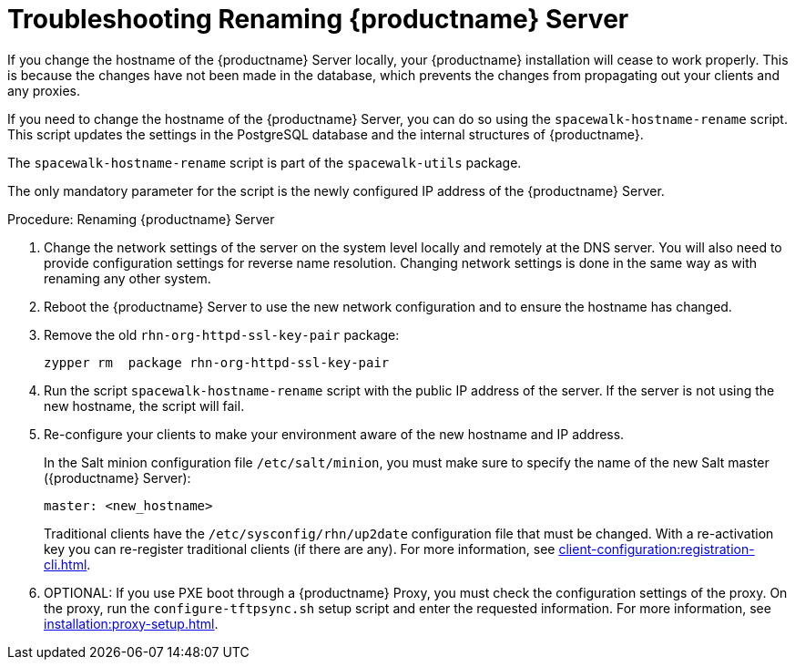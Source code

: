 [[tshoot-hostname-rename]]
= Troubleshooting Renaming {productname} Server

////
PUT THIS COMMENT AT THE TOP OF TROUBLESHOOTING SECTIONS

Troubleshooting format:

One sentence each:
Cause: What created the problem?
Consequence: What does the user see when this happens?
Fix: What can the user do to fix this problem?
Result: What happens after the user has completed the fix?

If more detailed instructions are required, put them in a "Resolving" procedure:
.Procedure: Resolving Widget Wobbles
. First step
. Another step
. Last step
////

////
Showing my working. --LKB 2020-06-22

Cause: Renaming the hostname
Consequence: Changes not picked up by db, clients and proxies
Fix: Use the [command]``spacewalk-hostname-rename`` script to update the settings in the PostgreSQL database and the internal structures of {productname}.
Result: Renaming is successfully propagated
////

If you change the hostname of the {productname} Server locally, your {productname} installation will cease to work properly.
This is because the changes have not been made in the database, which prevents the changes from propagating out your clients and any proxies.

If you need to change the hostname of the {productname} Server, you can do so using the [command]``spacewalk-hostname-rename`` script.
This script updates the settings in the PostgreSQL database and the internal structures of {productname}.

The [command]``spacewalk-hostname-rename`` script is part of the [package]``spacewalk-utils`` package.

The only mandatory parameter for the script is the newly configured IP address of the {productname} Server.



.Procedure: Renaming {productname} Server
. Change the network settings of the server on the system level locally and remotely at the DNS server.
You will also need to provide configuration settings for reverse name resolution.
Changing network settings is done in the same way as with renaming any other system.
. Reboot the {productname} Server to use the new network configuration and to ensure the hostname has changed.
. Remove the old [package]``rhn-org-httpd-ssl-key-pair`` package:
+
----
zypper rm  package rhn-org-httpd-ssl-key-pair
----
. Run the script [command]``spacewalk-hostname-rename`` script with the public IP address of the server.
If the server is not using the new hostname, the script will fail.
. Re-configure your clients to make your environment aware of the new hostname and IP address.
+
In the Salt minion configuration file [path]``/etc/salt/minion``, you must make sure to specify the name of the new Salt master ({productname} Server):
+
----
master: <new_hostname>
----
+
Traditional clients have the [path]``/etc/sysconfig/rhn/up2date`` configuration file that must be changed.
With a re-activation key you can re-register traditional clients (if there are any).
For more information, see xref:client-configuration:registration-cli.adoc[].
. OPTIONAL: If you use PXE boot through a {productname} Proxy, you must check the configuration settings of the proxy.
On the proxy, run the [command]``configure-tftpsync.sh`` setup script and enter the requested information.
For more information, see xref:installation:proxy-setup.adoc[].
